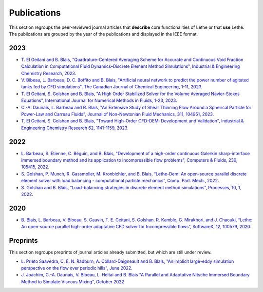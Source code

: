 ############
Publications
############

This section regroups the peer-reviewed journal articles that **describe** core functionalities of Lethe or that **use** Lethe. The publications are grouped by the year of the publications and displayed in the IEEE format.

2023
----

* `T. El Geitani and B. Blais, "Quadrature-Centered Averaging Scheme for Accurate and Continuous Void Fraction Calculation in Computational Fluid Dynamics–Discrete Element Method Simulations", Industrial & Engineering Chemistry Research, 2023 <https://doi.org/10.1021/acs.iecr.3c00172>`_.

* `V. Bibeau, L. Barbeau, D. C. Boffito and B. Blais, "Artificial neural network to predict the power number of agitated tanks fed by CFD simulations", The Canadian Journal of Chemical Engineering, 1-11, 2023 <https://doi.org/10.1002/cjce.24870>`_.

* `T. El Geitani, S. Golshan and B. Blais, "A High Order Stabilized Solver for the Volume Averaged Navier-Stokes Equations", International Journal for Numerical Methods in Fluids, 1-23, 2023 <https://doi.org/10.1002/fld.5182>`_.

* `C.-A. Daunais, L. Barbeau and B. Blais, "An Extensive Study of Shear Thinning Flow Around a Spherical Particle for Power-Law and Carreau Fluids", Journal of Non-Newtonian Fluid Mechanics, 311, 104951, 2023 <https://doi.org/10.1016/j.jnnfm.2022.104951>`_.

* `T. El Geitani, S. Golshan and B. Blais, "Toward High-Order CFD-DEM: Development and Validation", Industrial & Engineering Chemistry Research 62, 1141-1159, 2023 <https://doi.org/10.1021/acs.iecr.2c03546>`_.

2022
----

* `L. Barbeau, S. Étienne, C. Béguin, and B. Blais, "Development of a high-order continuous Galerkin sharp-interface immersed boundary method and its application to incompressible flow problems", Computers & Fluids, 239, 105415, 2022 <https://www.sciencedirect.com/science/article/pii/S0045793022000780?via%3Dihub>`_.

* `S. Golshan, P. Munch, R. Gassmoller, M. Kronbichler, and B. Blais, “Lethe-Dem: An open-source parallel discrete element solver with load balancing - computational particle mechanics”, Comp. Part. Mech., 2022 <https://link.springer.com/article/10.1007/s40571-022-00478-6>`_.

* `S. Golshan and B. Blais, “Load-balancing strategies in discrete element method simulations”, Processes, 10, 1, 2022 <https://www.mdpi.com/2227-9717/10/1/79>`_.

2020
----

* `B. Blais, L. Barbeau, V. Bibeau, S. Gauvin, T. E. Geitani, S. Golshan, R. Kamble, G. Mirakhori, and J. Chaouki, “Lethe: An open-source parallel high-order adaptative CFD solver for Incompressible flows”, SoftwareX, 12, 100579, 2020 <https://www.sciencedirect.com/science/article/pii/S2352711020302922?via%3Dihub>`_.

Preprints
---------

This section regroups preprints of journal articles already submitted, but which are still under review.

* `L. Prieto Saavedra, C. E. N. Radburn, A. Collard-Daigneault and B. Blais, "An implicit large-eddy simulation perspective on the flow over periodic hills", June 2022 <https://doi.org/10.48550/arXiv.2206.08145>`_.

* `J. Joachim, C.-A. Daunais, V. Bibeau, L. Heltai and B. Blais "A Parallel and Adaptative Nitsche Immersed Boundary Method to Simulate Viscous Mixing", October 2022 <https://papers.ssrn.com/sol3/papers.cfm?abstract_id=4264140>`_

